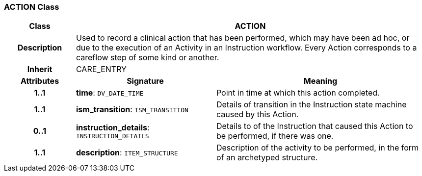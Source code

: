 === ACTION Class

[cols="^1,2,3"]
|===
h|*Class*
2+^h|*ACTION*

h|*Description*
2+a|Used to record a clinical action that has been performed, which may have been ad hoc, or due to the execution of an Activity in an Instruction workflow. Every Action corresponds to a careflow step of some kind or another. 

h|*Inherit*
2+|CARE_ENTRY

h|*Attributes*
^h|*Signature*
^h|*Meaning*

h|*1..1*
|*time*: `DV_DATE_TIME`
a|Point in time at which this action completed. 

h|*1..1*
|*ism_transition*: `ISM_TRANSITION`
a|Details of transition in the Instruction state machine caused by this Action.

h|*0..1*
|*instruction_details*: `INSTRUCTION_DETAILS`
a|Details to of the Instruction that caused this Action to be performed, if there was one.

h|*1..1*
|*description*: `ITEM_STRUCTURE`
a|Description of the activity to be performed, in the form of an archetyped structure.
|===
